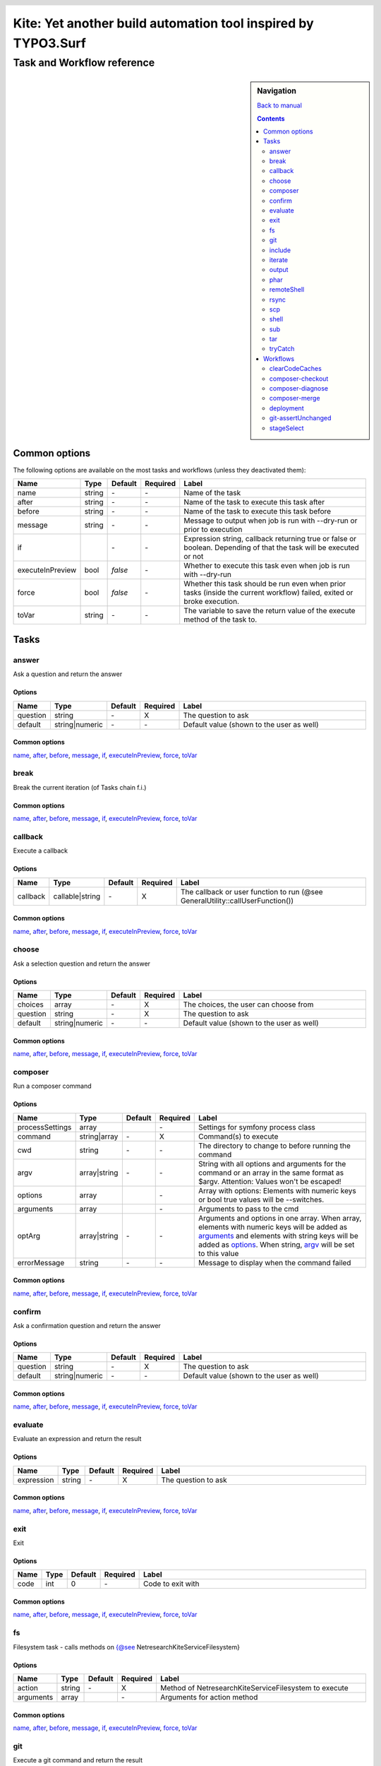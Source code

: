 .. header::

   .. image:: ../res/logo/logo.png
      :width: 200 px
      :alt: Kite

**************************************************************
Kite: Yet another build automation tool inspired by TYPO3.Surf
**************************************************************

===========================
Task and Workflow reference
===========================

.. sidebar:: Navigation

   `Back to manual <../README.rst>`_

   .. contents::
      :depth: 2

Common options
==============
The following options are available on the most tasks and workflows (unless they deactivated them):

.. list-table::
   :header-rows: 1
   :widths: 5 5 5 5 80

   * - Name
     - Type
     - Default
     - Required
     - Label
   * - 

       .. |common-name| replace:: name

       .. _common-name:

       name

     - string
     - \-
     - \-
     - Name of the task
   * - 

       .. |common-after| replace:: after

       .. _common-after:

       after

     - string
     - \-
     - \-
     - Name of the task to execute this task after
   * - 

       .. |common-before| replace:: before

       .. _common-before:

       before

     - string
     - \-
     - \-
     - Name of the task to execute this task before
   * - 

       .. |common-message| replace:: message

       .. _common-message:

       message

     - string
     - \-
     - \-
     - Message to output when job is run with --dry-run or prior to execution
   * - 

       .. |common-if| replace:: if

       .. _common-if:

       if

     - 

       .. code::php

           Array

           (

               [0] => string

               [1] => callback

               [2] => bool

           )

           


     - \-
     - \-
     - Expression string, callback returning true or false or boolean. Depending of that the task will be executed or not
   * - 

       .. |common-executeInPreview| replace:: executeInPreview

       .. _common-executeInPreview:

       executeInPreview

     - bool
     - `false`
     - \-
     - Whether to execute this task even when job is run with --dry-run
   * - 

       .. |common-force| replace:: force

       .. _common-force:

       force

     - bool
     - `false`
     - \-
     - Whether this task should be run even when prior tasks (inside the current workflow) failed, exited or broke execution.
   * - 

       .. |common-toVar| replace:: toVar

       .. _common-toVar:

       toVar

     - string
     - \-
     - \-
     - The variable to save the return value of the execute method of the task to.


Tasks
=====


answer
------

Ask a question and return the answer

Options
```````

.. list-table::
   :header-rows: 1
   :widths: 5 5 5 5 80

   * - Name
     - Type
     - Default
     - Required
     - Label
   * - 

       .. |task-answer-question| replace:: question

       .. _task-answer-question:

       question

     - string
     - \-
     - X
     - The question to ask
   * - 

       .. |task-answer-default| replace:: default

       .. _task-answer-default:

       default

     - string|numeric
     - \-
     - \-
     - Default value (shown to the user as well)

Common options
``````````````
|common-name|_, |common-after|_, |common-before|_, |common-message|_, |common-if|_, |common-executeInPreview|_, |common-force|_, |common-toVar|_


break
-----

Break the current iteration (of Tasks chain f.i.)

Common options
``````````````
|common-name|_, |common-after|_, |common-before|_, |common-message|_, |common-if|_, |common-executeInPreview|_, |common-force|_, |common-toVar|_


callback
--------

Execute a callback

Options
```````

.. list-table::
   :header-rows: 1
   :widths: 5 5 5 5 80

   * - Name
     - Type
     - Default
     - Required
     - Label
   * - 

       .. |task-callback-callback| replace:: callback

       .. _task-callback-callback:

       callback

     - callable|string
     - \-
     - X
     - The callback or user function to run (@see GeneralUtility::callUserFunction())

Common options
``````````````
|common-name|_, |common-after|_, |common-before|_, |common-message|_, |common-if|_, |common-executeInPreview|_, |common-force|_, |common-toVar|_


choose
------

Ask a selection question and return the answer

Options
```````

.. list-table::
   :header-rows: 1
   :widths: 5 5 5 5 80

   * - Name
     - Type
     - Default
     - Required
     - Label
   * - 

       .. |task-choose-choices| replace:: choices

       .. _task-choose-choices:

       choices

     - array
     - \-
     - X
     - The choices, the user can choose from
   * - 

       .. |task-choose-question| replace:: question

       .. _task-choose-question:

       question

     - string
     - \-
     - X
     - The question to ask
   * - 

       .. |task-choose-default| replace:: default

       .. _task-choose-default:

       default

     - string|numeric
     - \-
     - \-
     - Default value (shown to the user as well)

Common options
``````````````
|common-name|_, |common-after|_, |common-before|_, |common-message|_, |common-if|_, |common-executeInPreview|_, |common-force|_, |common-toVar|_


composer
--------

Run a composer command

Options
```````

.. list-table::
   :header-rows: 1
   :widths: 5 5 5 5 80

   * - Name
     - Type
     - Default
     - Required
     - Label
   * - 

       .. |task-composer-processSettings| replace:: processSettings

       .. _task-composer-processSettings:

       processSettings

     - array
     - 

       .. code::php

           Array

           (

               [pt] => 1

           )

           


     - \-
     - Settings for symfony process class
   * - 

       .. |task-composer-command| replace:: command

       .. _task-composer-command:

       command

     - string|array
     - \-
     - X
     - Command(s) to execute
   * - 

       .. |task-composer-cwd| replace:: cwd

       .. _task-composer-cwd:

       cwd

     - string
     - \-
     - \-
     - The directory to change to before running the command
   * - 

       .. |task-composer-argv| replace:: argv

       .. _task-composer-argv:

       argv

     - array|string
     - \-
     - \-
     - String with all options and arguments for the command or an array in the same format as $argv. Attention: Values won't be escaped!
   * - 

       .. |task-composer-options| replace:: options

       .. _task-composer-options:

       options

     - array
     - 

       .. code::php

           Array

           (

           )

           


     - \-
     - Array with options: Elements with numeric keys or bool true values will be --switches.
   * - 

       .. |task-composer-arguments| replace:: arguments

       .. _task-composer-arguments:

       arguments

     - array
     - 

       .. code::php

           Array

           (

           )

           


     - \-
     - Arguments to pass to the cmd
   * - 

       .. |task-composer-optArg| replace:: optArg

       .. _task-composer-optArg:

       optArg

     - array|string
     - \-
     - \-
     - Arguments and options in one array. When array, elements with numeric keys will be added as |task-composer-arguments|_ and elements with string keys will be added as |task-composer-options|_. When string, |task-composer-argv|_ will be set to this value
   * - 

       .. |task-composer-errorMessage| replace:: errorMessage

       .. _task-composer-errorMessage:

       errorMessage

     - string
     - \-
     - \-
     - Message to display when the command failed

Common options
``````````````
|common-name|_, |common-after|_, |common-before|_, |common-message|_, |common-if|_, |common-executeInPreview|_, |common-force|_, |common-toVar|_


confirm
-------

Ask a confirmation question and return the answer

Options
```````

.. list-table::
   :header-rows: 1
   :widths: 5 5 5 5 80

   * - Name
     - Type
     - Default
     - Required
     - Label
   * - 

       .. |task-confirm-question| replace:: question

       .. _task-confirm-question:

       question

     - string
     - \-
     - X
     - The question to ask
   * - 

       .. |task-confirm-default| replace:: default

       .. _task-confirm-default:

       default

     - string|numeric
     - \-
     - \-
     - Default value (shown to the user as well)

Common options
``````````````
|common-name|_, |common-after|_, |common-before|_, |common-message|_, |common-if|_, |common-executeInPreview|_, |common-force|_, |common-toVar|_


evaluate
--------

Evaluate an expression and return the result

Options
```````

.. list-table::
   :header-rows: 1
   :widths: 5 5 5 5 80

   * - Name
     - Type
     - Default
     - Required
     - Label
   * - 

       .. |task-evaluate-expression| replace:: expression

       .. _task-evaluate-expression:

       expression

     - string
     - \-
     - X
     - The question to ask

Common options
``````````````
|common-name|_, |common-after|_, |common-before|_, |common-message|_, |common-if|_, |common-executeInPreview|_, |common-force|_, |common-toVar|_


exit
----

Exit

Options
```````

.. list-table::
   :header-rows: 1
   :widths: 5 5 5 5 80

   * - Name
     - Type
     - Default
     - Required
     - Label
   * - 

       .. |task-exit-code| replace:: code

       .. _task-exit-code:

       code

     - int
     - 0
     - \-
     - Code to exit with

Common options
``````````````
|common-name|_, |common-after|_, |common-before|_, |common-message|_, |common-if|_, |common-executeInPreview|_, |common-force|_, |common-toVar|_


fs
--

Filesystem task - calls methods on {@see \Netresearch\Kite\Service\Filesystem}

Options
```````

.. list-table::
   :header-rows: 1
   :widths: 5 5 5 5 80

   * - Name
     - Type
     - Default
     - Required
     - Label
   * - 

       .. |task-fs-action| replace:: action

       .. _task-fs-action:

       action

     - string
     - \-
     - X
     - Method of \Netresearch\Kite\Service\Filesystem to execute
   * - 

       .. |task-fs-arguments| replace:: arguments

       .. _task-fs-arguments:

       arguments

     - array
     - 

       .. code::php

           Array

           (

           )

           


     - \-
     - Arguments for action method

Common options
``````````````
|common-name|_, |common-after|_, |common-before|_, |common-message|_, |common-if|_, |common-executeInPreview|_, |common-force|_, |common-toVar|_


git
---

Execute a git command and return the result

Options
```````

.. list-table::
   :header-rows: 1
   :widths: 5 5 5 5 80

   * - Name
     - Type
     - Default
     - Required
     - Label
   * - 

       .. |task-git-command| replace:: command

       .. _task-git-command:

       command

     - string|array
     - \-
     - X
     - Command(s) to execute
   * - 

       .. |task-git-cwd| replace:: cwd

       .. _task-git-cwd:

       cwd

     - string
     - \-
     - \-
     - The directory to change to before running the command
   * - 

       .. |task-git-argv| replace:: argv

       .. _task-git-argv:

       argv

     - array|string
     - \-
     - \-
     - String with all options and arguments for the command or an array in the same format as $argv. Attention: Values won't be escaped!
   * - 

       .. |task-git-options| replace:: options

       .. _task-git-options:

       options

     - array
     - 

       .. code::php

           Array

           (

           )

           


     - \-
     - Array with options: Elements with numeric keys or bool true values will be --switches.
   * - 

       .. |task-git-arguments| replace:: arguments

       .. _task-git-arguments:

       arguments

     - array
     - 

       .. code::php

           Array

           (

           )

           


     - \-
     - Arguments to pass to the cmd
   * - 

       .. |task-git-optArg| replace:: optArg

       .. _task-git-optArg:

       optArg

     - array|string
     - \-
     - \-
     - Arguments and options in one array. When array, elements with numeric keys will be added as |task-git-arguments|_ and elements with string keys will be added as |task-git-options|_. When string, |task-git-argv|_ will be set to this value
   * - 

       .. |task-git-errorMessage| replace:: errorMessage

       .. _task-git-errorMessage:

       errorMessage

     - string
     - \-
     - \-
     - Message to display when the command failed
   * - 

       .. |task-git-processSettings| replace:: processSettings

       .. _task-git-processSettings:

       processSettings

     - array
     - 

       .. code::php

           Array

           (

           )

           


     - \-
     - Settings for symfony process class

Common options
``````````````
|common-name|_, |common-after|_, |common-before|_, |common-message|_, |common-if|_, |common-executeInPreview|_, |common-force|_, |common-toVar|_


include
-------

Include a file

Options
```````

.. list-table::
   :header-rows: 1
   :widths: 5 5 5 5 80

   * - Name
     - Type
     - Default
     - Required
     - Label
   * - 

       .. |task-include-file| replace:: file

       .. _task-include-file:

       file

     - string
     - \-
     - true
     - The file to include

Common options
``````````````
|common-name|_, |common-after|_, |common-before|_, |common-message|_, |common-if|_, |common-executeInPreview|_, |common-force|_, |common-toVar|_


iterate
-------

Run each task for each of an arrays element

Options
```````

.. list-table::
   :header-rows: 1
   :widths: 5 5 5 5 80

   * - Name
     - Type
     - Default
     - Required
     - Label
   * - 

       .. |task-iterate-array| replace:: array

       .. _task-iterate-array:

       array

     - array
     - \-
     - X
     - The array to iterate over
   * - 

       .. |task-iterate-as| replace:: as

       .. _task-iterate-as:

       as

     - string|array
     - `null`
     - \-
     - String with variable name to set the VALUEs to or array which's key to set the KEYs  and which's value to set the VALUEs to
   * - 

       .. |task-iterate-key| replace:: key

       .. _task-iterate-key:

       key

     - string
     - `null`
     - \-
     - Variable name to set the KEYs to (ignored when "as" doesn't provide both
   * - 

       .. |task-iterate-tasks| replace:: tasks

       .. _task-iterate-tasks:

       tasks

     - array
     - \-
     - \-
     - Array of tasks to add to the subTask
   * - 

       .. |task-iterate-task| replace:: task

       .. _task-iterate-task:

       task

     - mixed
     - \-
     - \-
     - Task to run as a sub task
   * - 

       .. |task-iterate-workflow| replace:: workflow

       .. _task-iterate-workflow:

       workflow

     - array
     - \-
     - \-
     - Workflow to run as a subtask
   * - 

       .. |task-iterate-script| replace:: script

       .. _task-iterate-script:

       script

     - string
     - \-
     - \-
     - Script to include which configures the tasks

Common options
``````````````
|common-name|_, |common-after|_, |common-before|_, |common-message|_, |common-if|_, |common-executeInPreview|_, |common-force|_, |common-toVar|_


output
------

Output the message

Options
```````

.. list-table::
   :header-rows: 1
   :widths: 5 5 5 5 80

   * - Name
     - Type
     - Default
     - Required
     - Label
   * - 

       .. |task-output-severity| replace:: severity

       .. _task-output-severity:

       severity

     - int
     - 32
     - \-
     - Severity of message (use OutputInterface::VERBOSITY_* constants)
   * - 

       .. |task-output-newLine| replace:: newLine

       .. _task-output-newLine:

       newLine

     - bool
     - `true`
     - \-
     - Whether to print a new line after message


phar
----

Class PharTask

Options
```````

.. list-table::
   :header-rows: 1
   :widths: 5 5 5 5 80

   * - Name
     - Type
     - Default
     - Required
     - Label
   * - 

       .. |task-phar-from| replace:: from

       .. _task-phar-from:

       from

     - string
     - \-
     - X
     - The path to the directory to create the phar from
   * - 

       .. |task-phar-to| replace:: to

       .. _task-phar-to:

       to

     - string
     - \-
     - X
     - Path and filename of the resulting phar file
   * - 

       .. |task-phar-filter| replace:: filter

       .. _task-phar-filter:

       filter

     - string
     - \-
     - \-
     - Only file paths matching this pcre regular expression will be included in the archive
   * - 

       .. |task-phar-cliStub| replace:: cliStub

       .. _task-phar-cliStub:

       cliStub

     - string
     - \-
     - \-
     - Path to cli index file, relative to <info>comment</info>
   * - 

       .. |task-phar-webStub| replace:: webStub

       .. _task-phar-webStub:

       webStub

     - string
     - \-
     - \-
     - Path to web index file, relative to <info>comment</info>
   * - 

       .. |task-phar-alias| replace:: alias

       .. _task-phar-alias:

       alias

     - string
     - \-
     - \-
     - Alias with which this Phar archive should be referred to in calls to stream functionality
   * - 

       .. |task-phar-metadata| replace:: metadata

       .. _task-phar-metadata:

       metadata

     - mixed
     - \-
     - \-
     - Anything containing information to store that describes the phar archive

Common options
``````````````
|common-name|_, |common-after|_, |common-before|_, |common-message|_, |common-if|_, |common-executeInPreview|_, |common-force|_, |common-toVar|_


remoteShell
-----------

Execute a shell command on either the current node or all nodes

Options
```````

.. list-table::
   :header-rows: 1
   :widths: 5 5 5 5 80

   * - Name
     - Type
     - Default
     - Required
     - Label
   * - 

       .. |task-remoteShell-command| replace:: command

       .. _task-remoteShell-command:

       command

     - string|array
     - \-
     - X
     - Command(s) to execute
   * - 

       .. |task-remoteShell-cwd| replace:: cwd

       .. _task-remoteShell-cwd:

       cwd

     - string
     - \-
     - \-
     - The directory to change to before running the command
   * - 

       .. |task-remoteShell-argv| replace:: argv

       .. _task-remoteShell-argv:

       argv

     - array|string
     - \-
     - \-
     - String with all options and arguments for the command or an array in the same format as $argv. Attention: Values won't be escaped!
   * - 

       .. |task-remoteShell-options| replace:: options

       .. _task-remoteShell-options:

       options

     - array
     - 

       .. code::php

           Array

           (

           )

           


     - \-
     - Array with options: Elements with numeric keys or bool true values will be --switches.
   * - 

       .. |task-remoteShell-arguments| replace:: arguments

       .. _task-remoteShell-arguments:

       arguments

     - array
     - 

       .. code::php

           Array

           (

           )

           


     - \-
     - Arguments to pass to the cmd
   * - 

       .. |task-remoteShell-optArg| replace:: optArg

       .. _task-remoteShell-optArg:

       optArg

     - array|string
     - \-
     - \-
     - Arguments and options in one array. When array, elements with numeric keys will be added as |task-remoteShell-arguments|_ and elements with string keys will be added as |task-remoteShell-options|_. When string, |task-remoteShell-argv|_ will be set to this value
   * - 

       .. |task-remoteShell-errorMessage| replace:: errorMessage

       .. _task-remoteShell-errorMessage:

       errorMessage

     - string
     - \-
     - \-
     - Message to display when the command failed
   * - 

       .. |task-remoteShell-processSettings| replace:: processSettings

       .. _task-remoteShell-processSettings:

       processSettings

     - array
     - 

       .. code::php

           Array

           (

           )

           


     - \-
     - Settings for symfony process class

Common options
``````````````
|common-name|_, |common-after|_, |common-before|_, |common-message|_, |common-if|_, |common-executeInPreview|_, |common-force|_, |common-toVar|_


rsync
-----

RSync from/to the current node or all nodes if no current

Options
```````

.. list-table::
   :header-rows: 1
   :widths: 5 5 5 5 80

   * - Name
     - Type
     - Default
     - Required
     - Label
   * - 

       .. |task-rsync-exclude| replace:: exclude

       .. _task-rsync-exclude:

       exclude

     - array
     - 

       .. code::php

           Array

           (

           )

           


     - \-
     - Array with files/dirs to explicitely exclude
   * - 

       .. |task-rsync-include| replace:: include

       .. _task-rsync-include:

       include

     - array
     - 

       .. code::php

           Array

           (

           )

           


     - \-
     - Array with files/dirs to explicitely include
   * - 

       .. |task-rsync-options| replace:: options

       .. _task-rsync-options:

       options

     - array
     - 

       .. code::php

           Array

           (

           )

           


     - \-
     - Array with options for rsync: Elements with numeric keys or bool true values will be --switches.
   * - 

       .. |task-rsync-from| replace:: from

       .. _task-rsync-from:

       from

     - string
     - \-
     - X
     - Path to the source (prefix with {node}: to download from a node)
   * - 

       .. |task-rsync-to| replace:: to

       .. _task-rsync-to:

       to

     - string
     - \-
     - X
     - Path to the target (prefix with {node}: to upload to a node)
   * - 

       .. |task-rsync-command| replace:: command

       .. _task-rsync-command:

       command

     - string|array
     - \-
     - X
     - Command(s) to execute
   * - 

       .. |task-rsync-cwd| replace:: cwd

       .. _task-rsync-cwd:

       cwd

     - string
     - \-
     - \-
     - The directory to change to before running the command
   * - 

       .. |task-rsync-argv| replace:: argv

       .. _task-rsync-argv:

       argv

     - array|string
     - \-
     - \-
     - String with all options and arguments for the command or an array in the same format as $argv. Attention: Values won't be escaped!
   * - 

       .. |task-rsync-errorMessage| replace:: errorMessage

       .. _task-rsync-errorMessage:

       errorMessage

     - string
     - \-
     - \-
     - Message to display when the command failed
   * - 

       .. |task-rsync-processSettings| replace:: processSettings

       .. _task-rsync-processSettings:

       processSettings

     - array
     - 

       .. code::php

           Array

           (

           )

           


     - \-
     - Settings for symfony process class

Common options
``````````````
|common-name|_, |common-after|_, |common-before|_, |common-message|_, |common-if|_, |common-executeInPreview|_, |common-force|_, |common-toVar|_


scp
---

Up/download via SCP

Options
```````

.. list-table::
   :header-rows: 1
   :widths: 5 5 5 5 80

   * - Name
     - Type
     - Default
     - Required
     - Label
   * - 

       .. |task-scp-from| replace:: from

       .. _task-scp-from:

       from

     - string
     - \-
     - X
     - Path to the source (prefix with {node}: to download from a node)
   * - 

       .. |task-scp-to| replace:: to

       .. _task-scp-to:

       to

     - string
     - \-
     - X
     - Path to the target (prefix with {node}: to upload to a node)
   * - 

       .. |task-scp-command| replace:: command

       .. _task-scp-command:

       command

     - string|array
     - \-
     - X
     - Command(s) to execute
   * - 

       .. |task-scp-cwd| replace:: cwd

       .. _task-scp-cwd:

       cwd

     - string
     - \-
     - \-
     - The directory to change to before running the command
   * - 

       .. |task-scp-argv| replace:: argv

       .. _task-scp-argv:

       argv

     - array|string
     - \-
     - \-
     - String with all options and arguments for the command or an array in the same format as $argv. Attention: Values won't be escaped!
   * - 

       .. |task-scp-errorMessage| replace:: errorMessage

       .. _task-scp-errorMessage:

       errorMessage

     - string
     - \-
     - \-
     - Message to display when the command failed
   * - 

       .. |task-scp-processSettings| replace:: processSettings

       .. _task-scp-processSettings:

       processSettings

     - array
     - 

       .. code::php

           Array

           (

           )

           


     - \-
     - Settings for symfony process class

Common options
``````````````
|common-name|_, |common-after|_, |common-before|_, |common-message|_, |common-if|_, |common-executeInPreview|_, |common-force|_, |common-toVar|_


shell
-----

Executes a command locally and returns the output

Options
```````

.. list-table::
   :header-rows: 1
   :widths: 5 5 5 5 80

   * - Name
     - Type
     - Default
     - Required
     - Label
   * - 

       .. |task-shell-command| replace:: command

       .. _task-shell-command:

       command

     - string|array
     - \-
     - X
     - Command(s) to execute
   * - 

       .. |task-shell-cwd| replace:: cwd

       .. _task-shell-cwd:

       cwd

     - string
     - \-
     - \-
     - The directory to change to before running the command
   * - 

       .. |task-shell-argv| replace:: argv

       .. _task-shell-argv:

       argv

     - array|string
     - \-
     - \-
     - String with all options and arguments for the command or an array in the same format as $argv. Attention: Values won't be escaped!
   * - 

       .. |task-shell-options| replace:: options

       .. _task-shell-options:

       options

     - array
     - 

       .. code::php

           Array

           (

           )

           


     - \-
     - Array with options: Elements with numeric keys or bool true values will be --switches.
   * - 

       .. |task-shell-arguments| replace:: arguments

       .. _task-shell-arguments:

       arguments

     - array
     - 

       .. code::php

           Array

           (

           )

           


     - \-
     - Arguments to pass to the cmd
   * - 

       .. |task-shell-optArg| replace:: optArg

       .. _task-shell-optArg:

       optArg

     - array|string
     - \-
     - \-
     - Arguments and options in one array. When array, elements with numeric keys will be added as |task-shell-arguments|_ and elements with string keys will be added as |task-shell-options|_. When string, |task-shell-argv|_ will be set to this value
   * - 

       .. |task-shell-errorMessage| replace:: errorMessage

       .. _task-shell-errorMessage:

       errorMessage

     - string
     - \-
     - \-
     - Message to display when the command failed
   * - 

       .. |task-shell-processSettings| replace:: processSettings

       .. _task-shell-processSettings:

       processSettings

     - array
     - 

       .. code::php

           Array

           (

           )

           


     - \-
     - Settings for symfony process class

Common options
``````````````
|common-name|_, |common-after|_, |common-before|_, |common-message|_, |common-if|_, |common-executeInPreview|_, |common-force|_, |common-toVar|_


sub
---

Run tasks or a workflow within a task

Options
```````

.. list-table::
   :header-rows: 1
   :widths: 5 5 5 5 80

   * - Name
     - Type
     - Default
     - Required
     - Label
   * - 

       .. |task-sub-tasks| replace:: tasks

       .. _task-sub-tasks:

       tasks

     - array
     - \-
     - \-
     - Array of tasks to add to the subTask
   * - 

       .. |task-sub-task| replace:: task

       .. _task-sub-task:

       task

     - mixed
     - \-
     - \-
     - Task to run as a sub task
   * - 

       .. |task-sub-workflow| replace:: workflow

       .. _task-sub-workflow:

       workflow

     - array
     - \-
     - \-
     - Workflow to run as a subtask
   * - 

       .. |task-sub-script| replace:: script

       .. _task-sub-script:

       script

     - string
     - \-
     - \-
     - Script to include which configures the tasks

Common options
``````````````
|common-name|_, |common-after|_, |common-before|_, |common-message|_, |common-if|_, |common-executeInPreview|_, |common-force|_, |common-toVar|_


tar
---

Create a tar archive a set of files

Options
```````

.. list-table::
   :header-rows: 1
   :widths: 5 5 5 5 80

   * - Name
     - Type
     - Default
     - Required
     - Label
   * - 

       .. |task-tar-command| replace:: command

       .. _task-tar-command:

       command

     - string
     - \-
     - X
     - Name of the task
   * - 

       .. |task-tar-cwd| replace:: cwd

       .. _task-tar-cwd:

       cwd

     - string
     - \-
     - \-
     - The directory to change to before running the command
   * - 

       .. |task-tar-options| replace:: options

       .. _task-tar-options:

       options

     - array
     - 

       .. code::php

           Array

           (

           )

           


     - \-
     - Array with options: Elements with numeric keys or bool true values will be --switches.
   * - 

       .. |task-tar-arguments| replace:: arguments

       .. _task-tar-arguments:

       arguments

     - array
     - 

       .. code::php

           Array

           (

           )

           


     - \-
     - Arguments to pass to the cmd
   * - 

       .. |task-tar-optArg| replace:: optArg

       .. _task-tar-optArg:

       optArg

     - array
     - \-
     - \-
     - Arguments and options in one array. Elements with numeric keys will be arguments, elems. with bool true values will be --switches, all other options

Common options
``````````````
|common-name|_, |common-after|_, |common-before|_, |common-message|_, |common-if|_, |common-executeInPreview|_, |common-force|_, |common-toVar|_


tryCatch
--------

Catch exceptions while executing tasks

Options
```````

.. list-table::
   :header-rows: 1
   :widths: 5 5 5 5 80

   * - Name
     - Type
     - Default
     - Required
     - Label
   * - 

       .. |task-tryCatch-onCatch| replace:: onCatch

       .. _task-tryCatch-onCatch:

       onCatch

     - array
     - \-
     - \-
     - Task to execute when an exception was catched
   * - 

       .. |task-tryCatch-errorMessage| replace:: errorMessage

       .. _task-tryCatch-errorMessage:

       errorMessage

     - string
     - \-
     - \-
     - Message to display on error
   * - 

       .. |task-tryCatch-tasks| replace:: tasks

       .. _task-tryCatch-tasks:

       tasks

     - array
     - \-
     - \-
     - Array of tasks to add to the subTask
   * - 

       .. |task-tryCatch-task| replace:: task

       .. _task-tryCatch-task:

       task

     - mixed
     - \-
     - \-
     - Task to run as a sub task
   * - 

       .. |task-tryCatch-workflow| replace:: workflow

       .. _task-tryCatch-workflow:

       workflow

     - array
     - \-
     - \-
     - Workflow to run as a subtask
   * - 

       .. |task-tryCatch-script| replace:: script

       .. _task-tryCatch-script:

       script

     - string
     - \-
     - \-
     - Script to include which configures the tasks

Common options
``````````````
|common-name|_, |common-after|_, |common-before|_, |common-message|_, |common-if|_, |common-executeInPreview|_, |common-force|_, |common-toVar|_


Workflows
=========


clearCodeCaches
---------------

Clears code caches not available from shell and calls (statcache, opcache and apc).

Creates a PHP script on the nodes or locally and calls it via the webUrl or node.webUrl

Options
```````

.. list-table::
   :header-rows: 1
   :widths: 5 5 5 5 80

   * - Name
     - Type
     - Default
     - Required
     - Label
   * - 

       .. |workflow-clearCodeCaches-webUrl| replace:: webUrl

       .. _workflow-clearCodeCaches-webUrl:

       webUrl

     - string
     - \-
     - \-
     - URL to the current web root. Set this if you want to clear caches locally - otherwise this WF will clear the node(s) caches
   * - 

       .. |workflow-clearCodeCaches-baseDir| replace:: baseDir

       .. _workflow-clearCodeCaches-baseDir:

       baseDir

     - string
     - `{config["workspace"]}`
     - \-
     - Path relative to current application root and webUrl, where the temp script will be stored

Common options
``````````````
|common-name|_, |common-after|_, |common-before|_, |common-message|_, |common-if|_, |common-executeInPreview|_, |common-force|_, |common-toVar|_


composer-checkout
-----------------

Checkout a branch and eventually merge it with the previously checked out branch

Options
```````

.. list-table::
   :header-rows: 1
   :widths: 5 5 5 5 80

   * - Name
     - Type
     - Default
     - Required
     - Label
   * - 

       .. |workflow-composer-checkout-branch| replace:: branch

       .. _workflow-composer-checkout-branch:

       branch

     - string|array
     - \-
     - X
     - The branch
   * - 

       .. |workflow-composer-checkout-merge| replace:: merge

       .. _workflow-composer-checkout-merge:

       merge

     - bool
     - \-
     - \-
     - Whether to merge the checked out branch with the previously checked out branch
   * - 

       .. |workflow-composer-checkout-create| replace:: create

       .. _workflow-composer-checkout-create:

       create

     - bool
     - \-
     - \-
     - Create branch if not exists
   * - 

       .. |workflow-composer-checkout-whitelistNames| replace:: whitelistNames

       .. _workflow-composer-checkout-whitelistNames:

       whitelistNames

     - string
     - `{config["composer"]["whitelistNames"]}`
     - \-
     - Regular expression for package names, to limit this operation to
   * - 

       .. |workflow-composer-checkout-whitelistPaths| replace:: whitelistPaths

       .. _workflow-composer-checkout-whitelistPaths:

       whitelistPaths

     - string
     - `{config["composer"]["whitelistPaths"]}`
     - \-
     - Regular expression for package paths, to limit this operation to
   * - 

       .. |workflow-composer-checkout-whitelistRemotes| replace:: whitelistRemotes

       .. _workflow-composer-checkout-whitelistRemotes:

       whitelistRemotes

     - string
     - `{config["composer"]["whitelistRemotes"]}`
     - \-
     - Regular expression for package remote urls, to limit this operation to

Common options
``````````````
|common-name|_, |common-after|_, |common-before|_, |common-message|_, |common-if|_, |common-executeInPreview|_, |common-force|_, |common-toVar|_


composer-diagnose
-----------------

Workflow to diagnose packages and fix found problems

Options
```````

.. list-table::
   :header-rows: 1
   :widths: 5 5 5 5 80

   * - Name
     - Type
     - Default
     - Required
     - Label
   * - 

       .. |workflow-composer-diagnose-check| replace:: check

       .. _workflow-composer-diagnose-check:

       check

     - array
     - \-
     - \-
     - Only execute these checks - available checks are UnstagedChanges, RemoteSynchronicity, RequirementsMatch, DivergeFromLock, ComposerLockActuality
   * - 

       .. |workflow-composer-diagnose-fix| replace:: fix

       .. _workflow-composer-diagnose-fix:

       fix

     - boolean|array
     - \-
     - \-
     - Enable fixes and optionally reduce to certain fixes - available fixes are UnstagedChanges, RemoteSynchronicity, RequirementsMatch, DivergeFromLock, ComposerLockActuality
   * - 

       .. |workflow-composer-diagnose-whitelistNames| replace:: whitelistNames

       .. _workflow-composer-diagnose-whitelistNames:

       whitelistNames

     - string
     - `{config["composer"]["whitelistNames"]}`
     - \-
     - Regular expression for package names, to limit this operation to
   * - 

       .. |workflow-composer-diagnose-whitelistPaths| replace:: whitelistPaths

       .. _workflow-composer-diagnose-whitelistPaths:

       whitelistPaths

     - string
     - `{config["composer"]["whitelistPaths"]}`
     - \-
     - Regular expression for package paths, to limit this operation to
   * - 

       .. |workflow-composer-diagnose-whitelistRemotes| replace:: whitelistRemotes

       .. _workflow-composer-diagnose-whitelistRemotes:

       whitelistRemotes

     - string
     - `{config["composer"]["whitelistRemotes"]}`
     - \-
     - Regular expression for package remote urls, to limit this operation to

Common options
``````````````
|common-name|_, |common-after|_, |common-before|_, |common-message|_, |common-if|_, |common-executeInPreview|_, |common-force|_, |common-toVar|_


composer-merge
--------------

Go through all packages and merge the given branch into the current, when it exists

Options
```````

.. list-table::
   :header-rows: 1
   :widths: 5 5 5 5 80

   * - Name
     - Type
     - Default
     - Required
     - Label
   * - 

       .. |workflow-composer-merge-branch| replace:: branch

       .. _workflow-composer-merge-branch:

       branch

     - string
     - \-
     - X
     - The branch to merge in
   * - 

       .. |workflow-composer-merge-squash| replace:: squash

       .. _workflow-composer-merge-squash:

       squash

     - bool
     - \-
     - \-
     - Whether to merge with --squash
   * - 

       .. |workflow-composer-merge-delete| replace:: delete

       .. _workflow-composer-merge-delete:

       delete

     - bool
     - \-
     - \-
     - Whether to delete the branch after merge
   * - 

       .. |workflow-composer-merge-message| replace:: message

       .. _workflow-composer-merge-message:

       message

     - bool
     - \-
     - \-
     - Message for commits (if any)
   * - 

       .. |workflow-composer-merge-no-diagnose| replace:: no-diagnose

       .. _workflow-composer-merge-no-diagnose:

       no-diagnose

     - bool
     - \-
     - \-
     - Don't do a diagnose upfront
   * - 

       .. |workflow-composer-merge-whitelistNames| replace:: whitelistNames

       .. _workflow-composer-merge-whitelistNames:

       whitelistNames

     - string
     - `{config["composer"]["whitelistNames"]}`
     - \-
     - Regular expression for package names, to limit this operation to
   * - 

       .. |workflow-composer-merge-whitelistPaths| replace:: whitelistPaths

       .. _workflow-composer-merge-whitelistPaths:

       whitelistPaths

     - string
     - `{config["composer"]["whitelistPaths"]}`
     - \-
     - Regular expression for package paths, to limit this operation to
   * - 

       .. |workflow-composer-merge-whitelistRemotes| replace:: whitelistRemotes

       .. _workflow-composer-merge-whitelistRemotes:

       whitelistRemotes

     - string
     - `{config["composer"]["whitelistRemotes"]}`
     - \-
     - Regular expression for package remote urls, to limit this operation to

Common options
``````````````
|common-name|_, |common-after|_, |common-before|_, |common-if|_, |common-executeInPreview|_, |common-force|_, |common-toVar|_


deployment
----------

Deploy the current application to a certain stage

Options
```````

.. list-table::
   :header-rows: 1
   :widths: 5 5 5 5 80

   * - Name
     - Type
     - Default
     - Required
     - Label
   * - 

       .. |workflow-deployment-rollback| replace:: rollback

       .. _workflow-deployment-rollback:

       rollback

     - bool
     - \-
     - \-
     - Makes previous release current and current release next
   * - 

       .. |workflow-deployment-activate| replace:: activate

       .. _workflow-deployment-activate:

       activate

     - bool
     - \-
     - \-
     - Makes next release current and current release previous
   * - 

       .. |workflow-deployment-rsync| replace:: rsync

       .. _workflow-deployment-rsync:

       rsync

     - array
     - \-
     - \-
     - Options for the rsync task (can contain keys options, exclude, and include - see rsync task for their descriptions)
   * - 

       .. |workflow-deployment-shared| replace:: shared

       .. _workflow-deployment-shared:

       shared

     - array
     - 

       .. code::php

           Array

           (

           )

           


     - \-
     - Array of files (in key "files") and directories (in key "dirs") to share between releases - share directory is in node.deployDir/shared
   * - 

       .. |workflow-deployment-onReady| replace:: onReady

       .. _workflow-deployment-onReady:

       onReady

     - array
     - \-
     - \-
     - \-

Common options
``````````````
|common-name|_, |common-after|_, |common-before|_, |common-message|_, |common-if|_, |common-executeInPreview|_, |common-force|_, |common-toVar|_


git-assertUnchanged
-------------------

Workflow to assert a git repo has no uncommited and unpushed changes

Options
```````

.. list-table::
   :header-rows: 1
   :widths: 5 5 5 5 80

   * - Name
     - Type
     - Default
     - Required
     - Label
   * - 

       .. |workflow-git-assertUnchanged-cwd| replace:: cwd

       .. _workflow-git-assertUnchanged-cwd:

       cwd

     - string
     - \-
     - \-
     - The directory to change into

Common options
``````````````
|common-name|_, |common-after|_, |common-before|_, |common-message|_, |common-if|_, |common-executeInPreview|_, |common-force|_, |common-toVar|_


stageSelect
-----------

Run a task for each stage until the selected stage

Options
```````

.. list-table::
   :header-rows: 1
   :widths: 5 5 5 5 80

   * - Name
     - Type
     - Default
     - Required
     - Label
   * - 

       .. |workflow-stageSelect-stage| replace:: stage

       .. _workflow-stageSelect-stage:

       stage

     - string
     - \-
     - \-
     - Preselect a stage - otherwise you'll be asked
   * - 

       .. |workflow-stageSelect-stages| replace:: stages

       .. _workflow-stageSelect-stages:

       stages

     - array
     - \-
     - X
     - Array of stages - keys are the stages names and the values are arrays which's contain variables that will be set when the according stage was selected
   * - 

       .. |workflow-stageSelect-sliding| replace:: sliding

       .. _workflow-stageSelect-sliding:

       sliding

     - bool
     - \-
     - \-
     - Whether all stages until the selected should be used
   * - 

       .. |workflow-stageSelect-task| replace:: task

       .. _workflow-stageSelect-task:

       task

     - array
     - \-
     - X
     - The task to invoke for each selected stage
   * - 

       .. |workflow-stageSelect-message| replace:: message

       .. _workflow-stageSelect-message:

       message

     - string
     - \-
     - \-
     - Message to output before each executed stage - %s will be replaced with stage name
   * - 

       .. |workflow-stageSelect-question| replace:: question

       .. _workflow-stageSelect-question:

       question

     - string
     - `Select stage`
     - \-
     - Question to ask before stage select

Common options
``````````````
|common-name|_, |common-after|_, |common-before|_, |common-if|_, |common-executeInPreview|_, |common-force|_, |common-toVar|_
